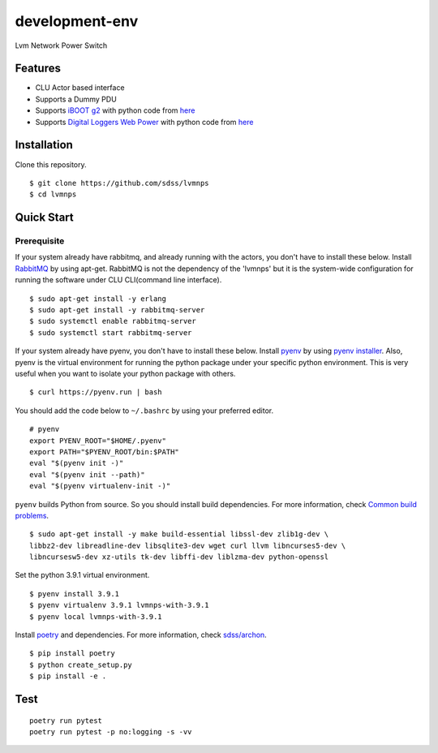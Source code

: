 development-env
=================

Lvm Network Power Switch

Features
--------

-  CLU Actor based interface
-  Supports a Dummy PDU
-  Supports `iBOOT g2 <https://dataprobe.com/iboot-g2/>`__ with python
   code from `here <https://github.com/dprince/python-iboot>`__
-  Supports `Digital Loggers Web
   Power <https://www.digital-loggers.com/lpc7.html>`__ with python code
   from `here <https://github.com/dwighthubbard/python-dlipower>`__

Installation
------------

Clone this repository.

::

    $ git clone https://github.com/sdss/lvmnps
    $ cd lvmnps

Quick Start
-----------

Prerequisite
~~~~~~~~~~~~

If your system already have rabbitmq, and already running with the actors, you don't have to install these below.
Install `RabbitMQ <https://www.rabbitmq.com/>`__ by using apt-get.
RabbitMQ is not the dependency of the 'lvmnps' but it is the system-wide configuration for running the software under CLU CLI(command line interface).

::

    $ sudo apt-get install -y erlang
    $ sudo apt-get install -y rabbitmq-server
    $ sudo systemctl enable rabbitmq-server
    $ sudo systemctl start rabbitmq-server


If your system already have pyenv, you don't have to install these below.
Install `pyenv <https://github.com/pyenv/pyenv>`__ by using `pyenv
installer <https://github.com/pyenv/pyenv-installer>`__.
Also, pyenv is the virtual environment for running the python package under your specific python environment.
This is very useful when you want to isolate your python package with others.

::

    $ curl https://pyenv.run | bash

You should add the code below to ``~/.bashrc`` by using your preferred
editor.

::

    # pyenv
    export PYENV_ROOT="$HOME/.pyenv"
    export PATH="$PYENV_ROOT/bin:$PATH"
    eval "$(pyenv init -)"
    eval "$(pyenv init --path)"
    eval "$(pyenv virtualenv-init -)"

``pyenv`` builds Python from source. So you should install build
dependencies. For more information, check `Common build
problems <https://github.com/pyenv/pyenv/wiki/Common-build-problems>`__.

::

    $ sudo apt-get install -y make build-essential libssl-dev zlib1g-dev \
    libbz2-dev libreadline-dev libsqlite3-dev wget curl llvm libncurses5-dev \
    libncursesw5-dev xz-utils tk-dev libffi-dev liblzma-dev python-openssl

Set the python 3.9.1 virtual environment.

::

    $ pyenv install 3.9.1
    $ pyenv virtualenv 3.9.1 lvmnps-with-3.9.1
    $ pyenv local lvmnps-with-3.9.1

Install `poetry <https://python-poetry.org/>`__ and dependencies. For
more information, check
`sdss/archon <https://github.com/sdss/archon>`__.

::

    $ pip install poetry
    $ python create_setup.py
    $ pip install -e .

Test
----

::

     poetry run pytest
     poetry run pytest -p no:logging -s -vv 